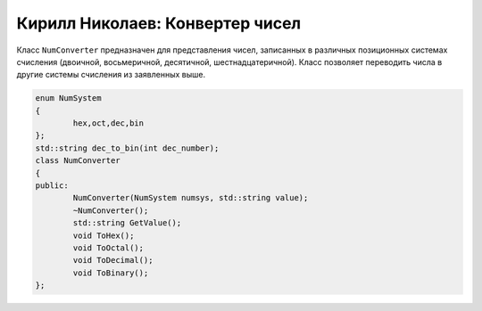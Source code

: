 Кирилл Николаев: Конвертер чисел
================================
Класс ``NumConverter`` предназначен для представления чисел, записанных в различных позиционных системах счисления (двоичной, восьмеричной, десятичной, шестнадцатеричной). Класс позволяет переводить числа в другие системы счисления из заявленных выше.

.. code-block:: cpp

	enum NumSystem
	{
		hex,oct,dec,bin
	};
	std::string dec_to_bin(int dec_number);
	class NumConverter
	{
	public:
		NumConverter(NumSystem numsys, std::string value);
		~NumConverter();
		std::string GetValue();
		void ToHex();
		void ToOctal();
		void ToDecimal();
		void ToBinary();
	};
	